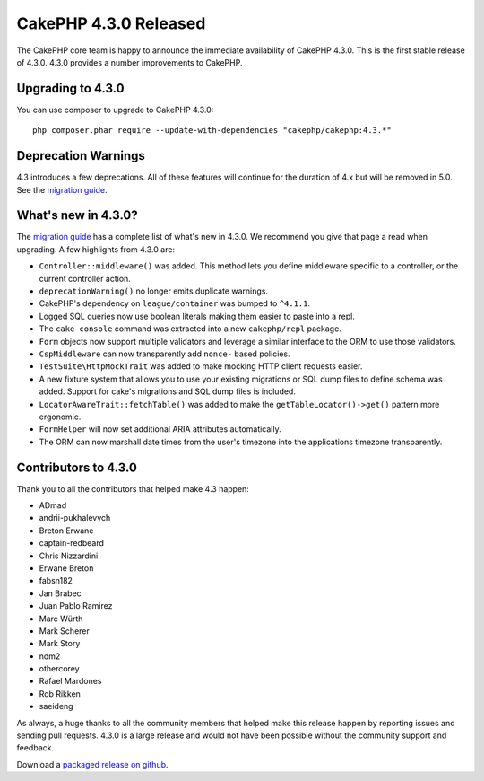 CakePHP 4.3.0 Released
=========================

The CakePHP core team is happy to announce the immediate availability of CakePHP
4.3.0. This is the first stable release of 4.3.0. 4.3.0 provides a number
improvements to CakePHP.

Upgrading to 4.3.0
------------------

You can use composer to upgrade to CakePHP 4.3.0::

    php composer.phar require --update-with-dependencies "cakephp/cakephp:4.3.*"

Deprecation Warnings
--------------------

4.3 introduces a few deprecations. All of these features will continue for the
duration of 4.x but will be removed in 5.0. See the `migration guide
<https://book.cakephp.org/4/en/appendices/4-3-migration-guide.html>`_.

What's new in 4.3.0?
--------------------

The `migration guide
<https://book.cakephp.org/4/en/appendices/4-3-migration-guide.html>`_ has
a complete list of what's new in 4.3.0. We recommend you give that page a read
when upgrading. A few highlights from 4.3.0 are:

* ``Controller::middleware()`` was added. This method lets you define middleware
  specific to a controller, or the current controller action.
* ``deprecationWarning()`` no longer emits duplicate warnings.
* CakePHP's dependency on ``league/container`` was bumped to ``^4.1.1``.
* Logged SQL queries now use boolean literals making them easier to paste into
  a repl.
* The ``cake console`` command was extracted into a new ``cakephp/repl``
  package.
* ``Form`` objects now support multiple validators and leverage a similar
  interface to the ORM to use those validators.
* ``CspMiddleware`` can now transparently add ``nonce-`` based policies.
* ``TestSuite\HttpMockTrait`` was added to make mocking HTTP client requests
  easier.
* A new fixture system that allows you to use your existing migrations or SQL
  dump files to define schema was added. Support for cake's migrations and SQL
  dump files is included.
* ``LocatorAwareTrait::fetchTable()`` was added to make the
  ``getTableLocator()->get()`` pattern more ergonomic.
* ``FormHelper`` will now set additional ARIA attributes automatically.
* The ORM can now marshall date times from the user's timezone into the
  applications timezone transparently.


Contributors to 4.3.0
---------------------

Thank you to all the contributors that helped make 4.3 happen:

* ADmad
* andrii-pukhalevych
* Breton Erwane
* captain-redbeard
* Chris Nizzardini
* Erwane Breton
* fabsn182
* Jan Brabec
* Juan Pablo Ramirez
* Marc Würth
* Mark Scherer
* Mark Story
* ndm2
* othercorey
* Rafael Mardones
* Rob Rikken
* saeideng

As always, a huge thanks to all the community members that helped make this
release happen by reporting issues and sending pull requests. 4.3.0 is a large
release and would not have been possible without the community support and
feedback.

Download a `packaged release on github
<https://github.com/cakephp/cakephp/releases>`_.

.. author:: markstory
.. categories:: release, news
.. tags:: release, news

